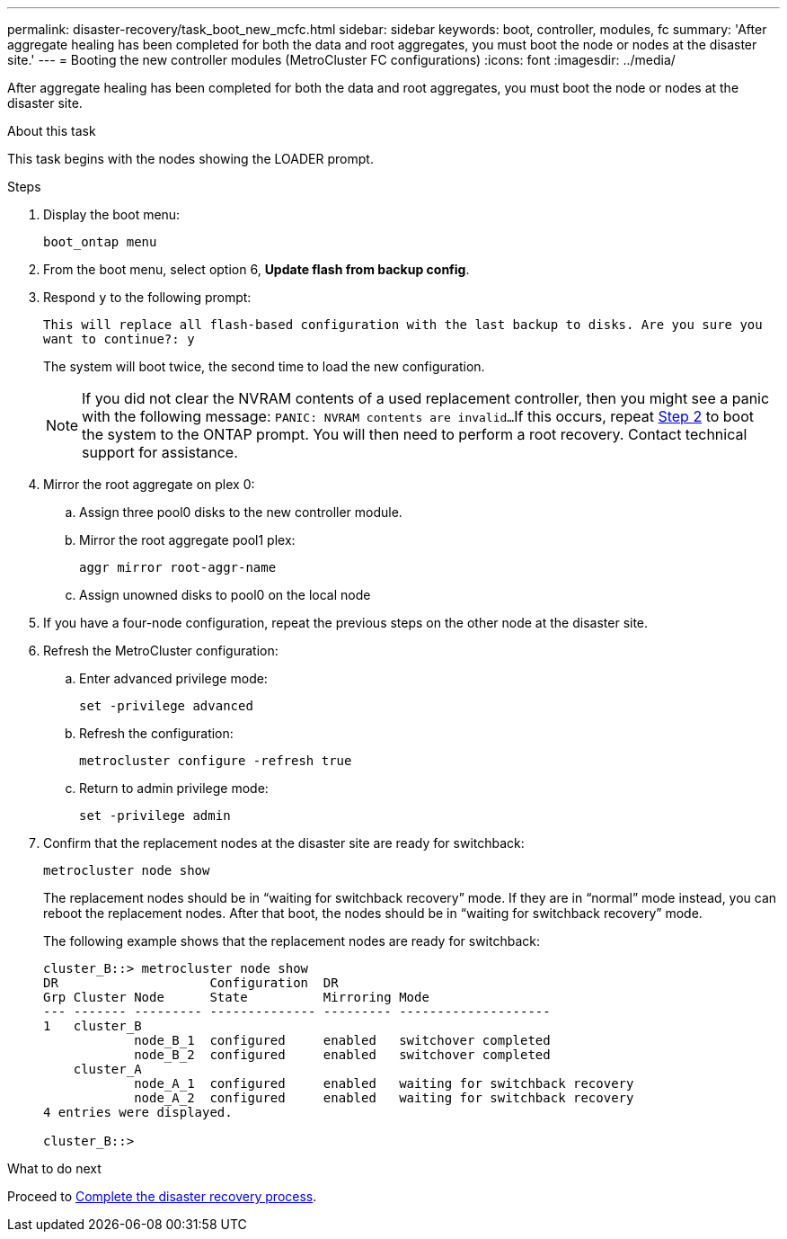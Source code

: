 ---
permalink: disaster-recovery/task_boot_new_mcfc.html
sidebar: sidebar
keywords: boot, controller, modules, fc
summary: 'After aggregate healing has been completed for both the data and root aggregates, you must boot the node or nodes at the disaster site.'
---
= Booting the new controller modules (MetroCluster FC configurations)
:icons: font
:imagesdir: ../media/

[.lead]
After aggregate healing has been completed for both the data and root aggregates, you must boot the node or nodes at the disaster site.

.About this task

This task begins with the nodes showing the LOADER prompt.

.Steps

. Display the boot menu:
+
`boot_ontap menu`

. [[step2,Step 2]]From the boot menu, select option 6, *Update flash from backup config*.

. Respond `y` to the following prompt:
+
`This will replace all flash-based configuration with the last backup to disks. Are you sure you want to continue?: y`
+
The system will boot twice, the second time to load the new configuration.
+
NOTE: If you did not clear the NVRAM contents of a used replacement controller, then you might see a panic with the following message:
`PANIC: NVRAM contents are invalid...`
If this occurs, repeat <<step2>> to boot the system to the ONTAP prompt. You will then need to perform a root recovery. Contact technical support for assistance.

. Mirror the root aggregate on plex 0:
.. Assign three pool0 disks to the new controller module.
.. Mirror the root aggregate pool1 plex:
+
`aggr mirror root-aggr-name`
.. Assign unowned disks to pool0 on the local node

. If you have a four-node configuration, repeat the previous steps on the other node at the disaster site.

. Refresh the MetroCluster configuration:
.. Enter advanced privilege mode:
+
`set -privilege advanced`
.. Refresh the configuration:
+
`metrocluster configure -refresh true`
.. Return to admin privilege mode:
+
`set -privilege admin`

. Confirm that the replacement nodes at the disaster site are ready for switchback:
+
`metrocluster node show`
+
The replacement nodes should be in "`waiting for switchback recovery`" mode.  If they are in "`normal`" mode instead, you can reboot the replacement nodes.  After that boot, the nodes should be in "`waiting for switchback recovery`" mode.
+
The following example shows that the replacement nodes are ready for switchback:
+
....

cluster_B::> metrocluster node show
DR                    Configuration  DR
Grp Cluster Node      State          Mirroring Mode
--- ------- --------- -------------- --------- --------------------
1   cluster_B
            node_B_1  configured     enabled   switchover completed
            node_B_2  configured     enabled   switchover completed
    cluster_A
            node_A_1  configured     enabled   waiting for switchback recovery
            node_A_2  configured     enabled   waiting for switchback recovery
4 entries were displayed.

cluster_B::>
....

.What to do next

Proceed to link:../disaster-recovery/task_complete_recovery.html[Complete the disaster recovery process].
